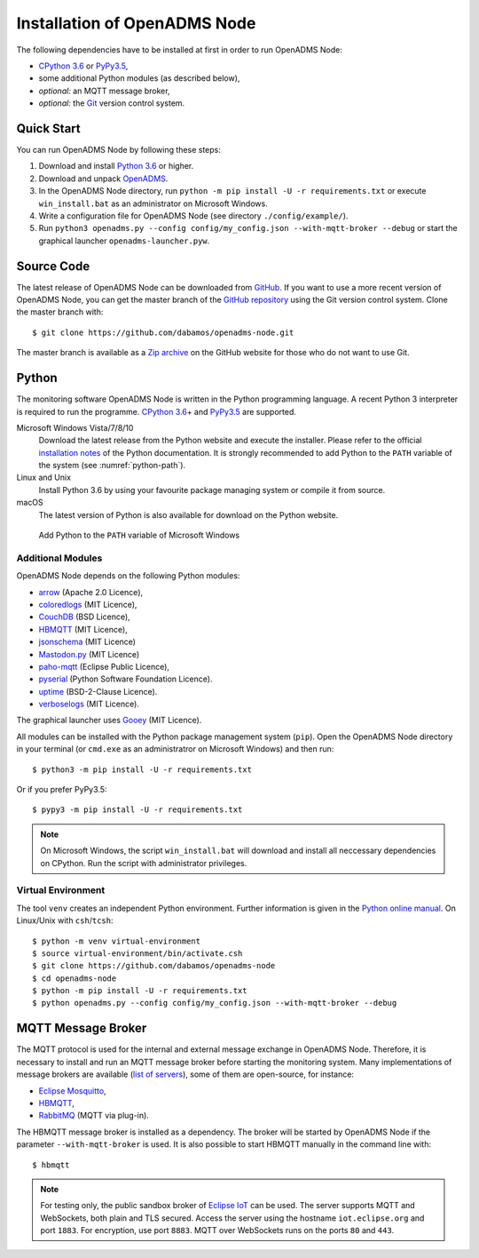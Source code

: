 .. _installation:

Installation of OpenADMS Node
=============================

The following dependencies have to be installed at first in order to run
OpenADMS Node:

-  `CPython 3.6`_ or `PyPy3.5`_,

-  some additional Python modules (as described below),

-  *optional:* an MQTT message broker,

-  *optional:* the `Git`_ version control system.

Quick Start
-----------

You can run OpenADMS Node by following these steps:

1. Download and install `Python 3.6`_ or higher.

2. Download and unpack `OpenADMS`_.

3. In the OpenADMS Node directory, run ``python -m pip install -U -r
   requirements.txt`` or execute ``win_install.bat`` as an administrator on
   Microsoft Windows.

4. Write a configuration file for OpenADMS Node (see directory
   ``./config/example/``).

5. Run ``python3 openadms.py --config config/my_config.json --with-mqtt-broker
   --debug`` or start the graphical launcher ``openadms-launcher.pyw``.

Source Code
-----------

The latest release of OpenADMS Node can be downloaded from `GitHub`_. If you
want to use a more recent version of OpenADMS Node, you can get the master
branch of the `GitHub repository`_ using the Git version control system. Clone
the master branch with:

::

    $ git clone https://github.com/dabamos/openadms-node.git

The master branch is available as a `Zip archive`_ on the GitHub website for
those who do not want to use Git.

Python
------

The monitoring software OpenADMS Node is written in the Python programming
language. A recent Python 3 interpreter is required to run the programme.
`CPython 3.6`_\ + and `PyPy3.5`_ are supported.

Microsoft Windows Vista/7/8/10
    Download the latest release from the Python website and execute the
    installer. Please refer to the official `installation notes`_ of the Python
    documentation. It is strongly recommended to add Python to the ``PATH``
    variable of the system (see :numref:`python-path`).

Linux and Unix
    Install Python 3.6 by using your favourite package managing system or
    compile it from source.

macOS
    The latest version of Python is also available for download on the Python
    website.

.. _python-path:
.. figure:: _static/python_path.png
   :alt: Add Python to the ``PATH`` variable of Microsoft Windows
   :scale: 80%

   Add Python to the ``PATH`` variable of Microsoft Windows

Additional Modules
~~~~~~~~~~~~~~~~~~

OpenADMS Node depends on the following Python modules:

-  `arrow`_ (Apache 2.0 Licence),

-  `coloredlogs`_ (MIT Licence),

-  `CouchDB`_ (BSD Licence),

-  `HBMQTT`_ (MIT Licence),

-  `jsonschema`_ (MIT Licence)

-  `Mastodon.py`_ (MIT Licence)

-  `paho-mqtt`_ (Eclipse Public Licence),

-  `pyserial`_ (Python Software Foundation Licence).

-  `uptime`_ (BSD-2-Clause Licence).

-  `verboselogs`_ (MIT Licence).

The graphical launcher uses `Gooey`_ (MIT Licence).

All modules can be installed with the Python package management system
(``pip``). Open the OpenADMS Node directory in your terminal (or ``cmd.exe`` as
an administratror on Microsoft Windows) and then run:

::

    $ python3 -m pip install -U -r requirements.txt

Or if you prefer PyPy3.5:

::

    $ pypy3 -m pip install -U -r requirements.txt

.. note::

    On Microsoft Windows, the script ``win_install.bat`` will download
    and install all neccessary dependencies on CPython. Run the script
    with administrator privileges.

Virtual Environment
~~~~~~~~~~~~~~~~~~~

The tool ``venv`` creates an independent Python environment. Further information
is given in the `Python online manual`_. On Linux/Unix with ``csh``/``tcsh``:

::

    $ python -m venv virtual-environment
    $ source virtual-environment/bin/activate.csh
    $ git clone https://github.com/dabamos/openadms-node
    $ cd openadms-node
    $ python -m pip install -U -r requirements.txt
    $ python openadms.py --config config/my_config.json --with-mqtt-broker --debug

MQTT Message Broker
-------------------

The MQTT protocol is used for the internal and external message exchange in
OpenADMS Node. Therefore, it is necessary to install and run an MQTT message
broker before starting the monitoring system. Many implementations of message
brokers are available (`list of servers`_), some of them are open-source, for
instance:

-  `Eclipse Mosquitto`_,

-  `HBMQTT`_,

-  `RabbitMQ`_ (MQTT via plug-in).

The HBMQTT message broker is installed as a dependency. The broker will be
started by OpenADMS Node if the parameter ``--with-mqtt-broker`` is used. It is
also possible to start HBMQTT manually in the command line with:

::

    $ hbmqtt


.. note::

    For testing only, the public sandbox broker of `Eclipse IoT`_ can be used.
    The server supports MQTT and WebSockets, both plain and TLS secured.  Access
    the server using the hostname ``iot.eclipse.org`` and port ``1883``. For
    encryption, use port ``8883``. MQTT over WebSockets runs on the ports ``80``
    and ``443``.

.. _Creative Commons Attribution-ShareAlike 3.0 Germany: https://creativecommons.org/licenses/by-sa/3.0/de/
.. _project website: https://www.dabamos.de/
.. _CPython 3.6: https://www.python.org/
.. _PyPy3.5: https://pypy.org/
.. _Git: https://git-scm.com/
.. _Python 3.6: https://www.python.org/
.. _OpenADMS: https://github.com/dabamos/openadms-node/releases
.. _GitHub: https://github.com/dabamos/openadms-node/releases
.. _GitHub repository: https://github.com/dabamos/openadms-node
.. _Zip archive: https://github.com/dabamos/openadms-node/archive/master.zip
.. _installation notes: https://docs.python.org/3/using/windows.html
.. _arrow: https://pypi.python.org/pypi/arrow
.. _coloredlogs: https://pypi.python.org/pypi/coloredlogs
.. _CouchDB: https://pypi.python.org/pypi/CouchDB
.. _jsonschema: https://pypi.python.org/pypi/jsonschema
.. _Mastodon.py: https://pypi.python.org/pypi/Mastodon.py
.. _paho-mqtt: https://pypi.python.org/pypi/paho-mqtt
.. _pyserial: https://pypi.python.org/pypi/pyserial
.. _uptime: https://pypi.python.org/pypi/uptime
.. _verboselogs: https://pypi.python.org/pypi/verboselogs
.. _Gooey: https://pypi.python.org/pypi/Gooey
.. _Python online manual: https://docs.python.org/3/library/venv.html
.. _list of servers: https://github.com/mqtt/mqtt.github.io/wiki/servers
.. _Eclipse Mosquitto: http://mosquitto.org/
.. _HBMQTT: https://github.com/beerfactory/hbmqtt
.. _RabbitMQ: http://www.rabbitmq.com/
.. _Eclipse IoT: https://iot.eclipse.org/
